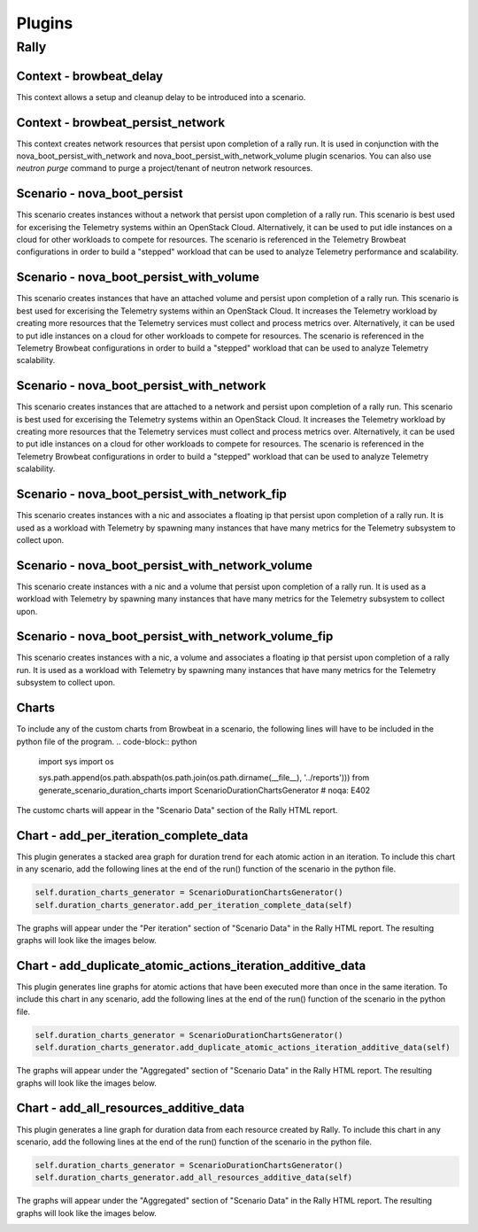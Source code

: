=============
Plugins
=============

Rally
~~~~~

Context - browbeat_delay
^^^^^^^^^^^^^^^^^^^^^^^^

This context allows a setup and cleanup delay to be introduced into a scenario.

Context - browbeat_persist_network
^^^^^^^^^^^^^^^^^^^^^^^^^^^^^^^^^^

This context creates network resources that persist upon completion of a rally run.  It is used in conjunction with the nova_boot_persist_with_network and  nova_boot_persist_with_network_volume plugin scenarios. You can also use `neutron purge` command to purge a project/tenant of neutron network resources.

Scenario - nova_boot_persist
^^^^^^^^^^^^^^^^^^^^^^^^^^^^

This scenario creates instances without a network that persist upon completion of a rally run.  This scenario is best used for excerising the Telemetry systems within an OpenStack Cloud.  Alternatively, it can be used to put idle instances on a cloud for other workloads to compete for resources.  The scenario is referenced in the Telemetry Browbeat configurations in order to build a "stepped" workload that can be used to analyze Telemetry performance and scalability.

Scenario - nova_boot_persist_with_volume
^^^^^^^^^^^^^^^^^^^^^^^^^^^^^^^^^^^^^^^^

This scenario creates instances that have an attached volume and persist upon completion of a rally run. This scenario is best used for excerising the Telemetry systems within an OpenStack Cloud.  It increases the Telemetry workload by creating more resources that the Telemetry services must collect and process metrics over.  Alternatively, it can be used to put idle instances on a cloud for other workloads to compete for resources.  The scenario is referenced in the Telemetry Browbeat configurations in order to build a "stepped" workload that can be used to analyze Telemetry scalability.

Scenario - nova_boot_persist_with_network
^^^^^^^^^^^^^^^^^^^^^^^^^^^^^^^^^^^^^^^^^

This scenario creates instances that are attached to a network and persist upon completion of a rally run. This scenario is best used for excerising the Telemetry systems within an OpenStack Cloud.  It increases the Telemetry workload by creating more resources that the Telemetry services must collect and process metrics over.  Alternatively, it can be used to put idle instances on a cloud for other workloads to compete for resources.  The scenario is referenced in the Telemetry Browbeat configurations in order to build a "stepped" workload that can be used to analyze Telemetry scalability.

Scenario - nova_boot_persist_with_network_fip
^^^^^^^^^^^^^^^^^^^^^^^^^^^^^^^^^^^^^^^^^^^^^

This scenario creates instances with a nic and associates a floating ip that persist upon completion of a rally run.  It is used as a workload with Telemetry by spawning many instances that have many metrics for the Telemetry subsystem to collect upon.

Scenario - nova_boot_persist_with_network_volume
^^^^^^^^^^^^^^^^^^^^^^^^^^^^^^^^^^^^^^^^^^^^^^^^

This scenario create instances with a nic and a volume that persist upon completion of a rally run.  It is used as a workload with Telemetry by spawning many instances that have many metrics for the Telemetry subsystem to collect upon.

Scenario - nova_boot_persist_with_network_volume_fip
^^^^^^^^^^^^^^^^^^^^^^^^^^^^^^^^^^^^^^^^^^^^^^^^^^^^

This scenario creates instances with a nic, a volume and associates a floating ip that persist upon completion of a rally run.  It is used as a workload with Telemetry by spawning many instances that have many metrics for the Telemetry subsystem to collect upon.

Charts
^^^^^^

To include any of the custom charts from Browbeat in a scenario, the following lines will have to be included in the python file of the program.
.. code-block:: python

   import sys
   import os

   sys.path.append(os.path.abspath(os.path.join(os.path.dirname(__file__), '../reports')))
   from generate_scenario_duration_charts import ScenarioDurationChartsGenerator  # noqa: E402

The customc charts will appear in the "Scenario Data" section of the Rally HTML report.

Chart - add_per_iteration_complete_data
^^^^^^^^^^^^^^^^^^^^^^^^^^^^^^^^^^^^^^^

This plugin generates a stacked area graph for duration trend for each atomic action in an iteration.
To include this chart in any scenario, add the following lines at the end of the run() function of the scenario in the python file.

.. code-block:: python

   self.duration_charts_generator = ScenarioDurationChartsGenerator()
   self.duration_charts_generator.add_per_iteration_complete_data(self)

The graphs will appear under the "Per iteration" section of "Scenario Data" in the Rally HTML report.
The resulting graphs will look like the images below.

.. image:: images/Per_Iteration_Duration_Stacked_Area_Chart/Iteration1.png
   :alt: Iteration 1 Chart

.. image:: images/Per_Iteration_Duration_Stacked_Area_Chart/Iteration2.png
   :alt: Iteration 2 Chart

.. image:: images/Per_Iteration_Duration_Stacked_Area_Chart/Iteration3.png
   :alt: Iteration 3 Chart

.. image:: images/Per_Iteration_Duration_Stacked_Area_Chart/Iteration4.png
   :alt: Iteration 4 Chart

Chart - add_duplicate_atomic_actions_iteration_additive_data
^^^^^^^^^^^^^^^^^^^^^^^^^^^^^^^^^^^^^^^^^^^^^^^^^^^^^^^^^^^^

This plugin generates line graphs for atomic actions that have been executed more than once in the same iteration.
To include this chart in any scenario, add the following lines at the end of the run() function of the scenario in the python file.

.. code-block:: python

   self.duration_charts_generator = ScenarioDurationChartsGenerator()
   self.duration_charts_generator.add_duplicate_atomic_actions_iteration_additive_data(self)

The graphs will	appear under the "Aggregated" section of "Scenario Data" in the Rally HTML report.
The resulting graphs will look like the	images below.

.. image:: images/Duplicate_Atomic_Actions_Duration_Line_Chart.png
   :alt: Duplicate Atomic Actions Duration Line Chart

Chart - add_all_resources_additive_data
^^^^^^^^^^^^^^^^^^^^^^^^^^^^^^^^^^^^^^^

This plugin generates a line graph for duration data from each resource created by Rally.
To include this chart in any scenario, add the following lines at the end of the run() function of the scenario in the python file.

.. code-block:: python

   self.duration_charts_generator = ScenarioDurationChartsGenerator()
   self.duration_charts_generator.add_all_resources_additive_data(self)

The graphs will appear under the "Aggregated" section of "Scenario Data" in the Rally HTML report.
The resulting graphs will look like the images below.

.. image:: images/Resource_Atomic_Actions_Duration_Line_Chart.png
   :alt: Resource Atomic Actions Duration Line Chart
